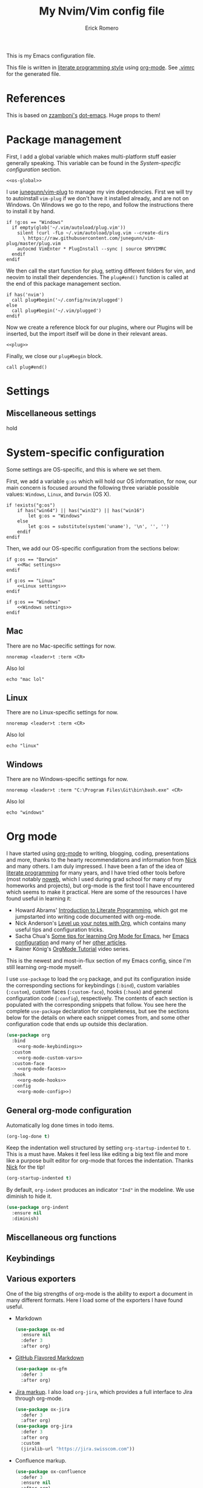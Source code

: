 #+property: header-args:vimrc :tangle .vimrc
#+property: header-args :mkdirp yes :comments no
#+startup: indent

#+BEGIN_SRC vimrc :exports none
  " Zyst

  " DO NOT EDIT THIS FILE DIRECTLY
  " This is a file generated from a literate programing source file located at
  " https://github.com/Zyst/dotfiles/blob/master/vimrc.org
  " You should make any changes there and regenerate it from Emacs org-mode using C-c C-v t
#+END_SRC

#+title: My Nvim/Vim config file
#+author: Erick Romero

This is my Emacs configuration file.

This file is written in [[http://www.howardism.org/Technical/Emacs/literate-programming-tutorial.html][literate programming style]] using [[https://orgmode.org/][org-mode]]. See [[file:.vimrc][.vimrc]] for the generated file.

* References

This is based on [[https://github.com/zzamboni][zzamboni's]] [[https://github.com/zzamboni/dot-emacs][dot-emacs]]. Huge props to them!

* Package management

First, I add a global variable which makes multi-platform stuff easier generally speaking. This variable can be found in the [[*System-specific configuration][System-specific configuration]] section.

#+BEGIN_SRC vimrc :noweb yes
  <<os-global>>
#+END_SRC

I use [[https://github.com/junegunn/vim-plug][junegunn/vim-plug]] to manage my vim dependencies. First we will try to autoinstall ~vim-plug~ if we don't have it installed already, and are not on Windows. On Windows we go to the repo, and follow the instructions there to install it by hand.

#+BEGIN_SRC vimrc
  if !g:os == "Windows"
    if empty(glob('~/.vim/autoload/plug.vim'))
      silent !curl -fLo ~/.vim/autoload/plug.vim --create-dirs
        \ https://raw.githubusercontent.com/junegunn/vim-plug/master/plug.vim
      autocmd VimEnter * PlugInstall --sync | source $MYVIMRC
    endif
  endif
#+END_SRC

We then call the start function for plug, setting different folders for vim, and neovim to install their dependencies. The ~plug#end()~ function is called at the end of this package management section.

#+BEGIN_SRC vimrc
if has('nvim')
  call plug#begin('~/.config/nvim/plugged')
else
  call plug#begin('~/.vim/plugged')
endif
#+END_SRC

Now we create a reference block for our plugins, where our Plugins will be inserted, but the import itself will be done in their relevant areas.

#+BEGIN_SRC vimrc :noweb yes
  <<plug>>
#+END_SRC

Finally, we close our ~plug#begin~ block.

#+BEGIN_SRC vimrc
  call plug#end()
#+END_SRC

* Settings

** Miscellaneous settings

hold

* System-specific configuration

Some settings are OS-specific, and this is where we set them.

First, we add a variable ~g:os~ which will hold our OS information, for now, our main concern is focused around the following three variable possible values: ~Windows~, ~Linux~, and ~Darwin~ (OS X).

#+begin_src vimrc :tangle no :noweb-ref os-global
  if !exists("g:os")
      if has("win64") || has("win32") || has("win16")
          let g:os = "Windows"
      else
          let g:os = substitute(system('uname'), '\n', '', '')
      endif
  endif
#+end_src

Then, we add our OS-specific configuration from the sections below:

#+BEGIN_SRC vimrc :noweb no-export
  if g:os == "Darwin"
      <<Mac settings>>
  endif

  if g:os == "Linux"
      <<Linux settings>>
  endif

  if g:os == "Windows"
      <<Windows settings>>
  endif
#+END_SRC

** Mac
:PROPERTIES:
:header-args:vimrc: :tangle no :noweb-ref Mac settings
:END:

There are no Mac-specific settings for now.

#+BEGIN_SRC vimrc
  nnoremap <leader>t :term <CR>
#+END_SRC

Also lol

#+BEGIN_SRC vimrc
  echo "mac lol"
#+END_SRC

** Linux
:PROPERTIES:
:header-args:vimrc: :tangle no :noweb-ref Linux settings
:END:

There are no Linux-specific settings for now.

#+BEGIN_SRC vimrc
  nnoremap <leader>t :term <CR>
#+END_SRC

Also lol

#+BEGIN_SRC vimrc
  echo "linux"
#+END_SRC

** Windows
:PROPERTIES:
:header-args:vimrc: :tangle no :noweb-ref Windows settings
:END:

There are no Windows-specific settings for now.

#+BEGIN_SRC vimrc
  nnoremap <leader>t :term "C:\Program Files\Git\bin\bash.exe" <CR>
#+END_SRC

Also lol

#+BEGIN_SRC vimrc
  echo "windows"
#+END_SRC

* Org mode

I have started using [[http://orgmode.org/][org-mode]] to writing, blogging, coding, presentations and more, thanks to the hearty recommendations and information from [[http://www.cmdln.org/][Nick]] and many others. I am duly impressed. I have been a fan of the idea of [[https://en.wikipedia.org/wiki/Literate_programming][literate programming]] for many years, and I have tried other tools before (most notably [[https://www.cs.tufts.edu/~nr/noweb/][noweb]], which I used during grad school for many of my homeworks and projects), but org-mode is the first tool I have encountered which seems to make it practical. Here are some of the resources I have found useful in learning it:

- Howard Abrams' [[http://www.howardism.org/Technical/Emacs/literate-programming-tutorial.html][Introduction to Literate Programming]], which got me jumpstarted into writing code documented with org-mode.
- Nick Anderson's [[https://github.com/nickanderson/Level-up-your-notes-with-Org][Level up your notes with Org]], which contains many useful tips and configuration tricks.
- Sacha Chua's [[http://sachachua.com/blog/2014/01/tips-learning-org-mode-emacs/][Some tips for learning Org Mode for Emacs]], her [[http://pages.sachachua.com/.emacs.d/Sacha.html][Emacs configuration]] and many of her [[http://sachachua.com/blog/category/emacs/][other articles]].
- Rainer König's [[https://www.youtube.com/playlist?list=PLVtKhBrRV_ZkPnBtt_TD1Cs9PJlU0IIdE][OrgMode Tutorial]] video series.

This is the newest and most-in-flux section of my Emacs config, since I'm still learning org-mode myself.

I use =use-package= to load the =org= package, and put its configuration inside the corresponding sections for keybindings (=:bind=), custom variables (=:custom=), custom faces (=:custom-face=), hooks (=:hook=) and general configuration code (=:config=), respectively. The contents of each section is populated with the corresponding snippets that follow. You see here the complete =use-package= declaration for completeness, but see the sections below for the details on where each snippet comes from, and some other configuration code that ends up outside this declaration.

#+begin_src emacs-lisp :noweb yes
  (use-package org
    :bind
      <<org-mode-keybindings>>
    :custom
      <<org-mode-custom-vars>>
    :custom-face
      <<org-mode-faces>>
    :hook
      <<org-mode-hooks>>
    :config
      <<org-mode-config>>)
#+end_src

** General org-mode configuration

Automatically log done times in todo items.

#+begin_src emacs-lisp :tangle no :noweb-ref org-mode-custom-vars
  (org-log-done t)
#+end_src

Keep the indentation well structured by setting =org-startup-indented= to =t=. This is a must have. Makes it feel less like editing a big text file and more like a purpose built editor for org-mode that forces the indentation. Thanks [[https://github.com/nickanderson/Level-up-your-notes-with-Org/blob/master/Level-up-your-notes-with-Org.org#automatic-visual-indention][Nick]] for the tip!

#+begin_src emacs-lisp :tangle no :noweb-ref org-mode-custom-vars
  (org-startup-indented t)
#+end_src

By default, =org-indent= produces an indicator ="Ind"= in the modeline. We use diminish to hide it.

#+begin_src emacs-lisp
  (use-package org-indent
    :ensure nil
    :diminish)
#+end_src

** Miscellaneous org functions

** Keybindings

** Various exporters

One of the big strengths of org-mode is the ability to export a document in many different formats. Here I load some of the exporters I have found useful.

- Markdown

  #+begin_src emacs-lisp
    (use-package ox-md
      :ensure nil
      :defer 3
      :after org)
  #+end_src

- [[https://help.github.com/categories/writing-on-github/][GitHub Flavored Markdown]]

  #+begin_src emacs-lisp
    (use-package ox-gfm
      :defer 3
      :after org)
  #+end_src

- [[https://github.com/stig/ox-jira.el][Jira markup]]. I also load =org-jira=, which provides a full interface to Jira through org-mode.

  #+begin_src emacs-lisp
    (use-package ox-jira
      :defer 3
      :after org)
    (use-package org-jira
      :defer 3
      :after org
      :custom
      (jiralib-url "https://jira.swisscom.com"))
  #+end_src

- Confluence markup.

  #+begin_src emacs-lisp
    (use-package ox-confluence
      :defer 3
      :ensure nil
      :after org)
  #+end_src

** Literate programming using org-babel

Org-mode is the first literate programming tool that seems practical and useful, since it's easy to edit, execute and document code from within the same tool (Emacs) using all of its existing capabilities (i.e. each code block can be edited in its native Emacs mode, taking full advantage of indentation, completion, etc.)

Define =shell-script-mode= as an alias for =console-mode=, so that =console= src blocks can be edited and are fontified correctly.

#+begin_src emacs-lisp
  (defalias 'console-mode 'shell-script-mode)
#+end_src

We configure the languages for which to load org-babel support.

#+begin_src emacs-lisp :tangle no :noweb-ref org-mode-config
  (org-babel-do-load-languages
   'org-babel-load-languages
   '((python    . t)
     (shell     . t)
     (calc      . t)))
#+end_src

This is potentially dangerous: it suppresses the query before executing code from within org-mode. I use it because I am very careful and only press =C-c C-c= on blocks I absolutely understand.

Disabled while I know if I'm actually very careful, lmao.

#+begin_src emacs-lisp :tangle no :noweb-ref org-mode-custom-vars
  ;; (org-confirm-babel-evaluate nil)
#+end_src

This makes it so that code within =src= blocks is fontified according to their corresponding Emacs mode, making the file much more readable.

#+begin_src emacs-lisp :tangle no :noweb-ref org-mode-custom-vars
  (org-src-fontify-natively t)
#+end_src

In principle this makes it so that indentation in =src= blocks works as in their native mode, but in my experience it does not always work reliably. For full proper indentation, always edit the code in a native buffer by pressing =C-c '=.

#+begin_src emacs-lisp :tangle no :noweb-ref org-mode-custom-vars
  (org-src-tab-acts-natively t)
#+end_src

Automatically show inline images, useful when executing code that produces them, such as PlantUML or Graphviz.

#+begin_src emacs-lisp :tangle no :noweb-ref org-mode-hooks
  (org-babel-after-execute . org-redisplay-inline-images)
#+end_src

This little snippet has revolutionized my literate programming workflow. It automatically runs =org-babel-tangle= upon saving any org-mode buffer, which means the resulting files will be automatically kept up to date.

Temporarily disabled while I do my initial configuration, this is causing me a bit more pain that I'd like to admit.

#+begin_src emacs-lisp :tangle no :noweb-ref org-mode-hooks
  (org-mode . (lambda () (add-hook 'after-save-hook 'org-babel-tangle
                                   'run-at-end 'only-in-org-mode)))
#+end_src

I add hooks to measure and report how long the tangling took.

#+begin_src emacs-lisp :tangle no :noweb-ref org-mode-hooks
  (org-babel-pre-tangle  . (lambda ()
                             (setq zz/pre-tangle-time (current-time))))
  (org-babel-post-tangle . (lambda ()
                             (message "org-babel-tangle took %s"
                                             (format "%.2f seconds"
                                                     (float-time (time-since zz/pre-tangle-time))))))
#+end_src

** Beautifying org-mode

These settings make org-mode much more readable by using different fonts for headings, hiding some of the markup, etc. This was taken originally from Howard Abrams' [[http://www.howardism.org/Technical/Emacs/orgmode-wordprocessor.html][Org as a Word Processor]], and subsequently tweaked and broken up in the different parts of the =use-package= declaration by me.

First, we set =org-hid-emphasis-markers= so that the markup indicators are not shown.

#+begin_src emacs-lisp :tangle no :noweb-ref org-mode-custom-vars
  (org-hide-emphasis-markers t)
#+end_src

We add an entry to the org-mode font-lock table so that list markers are shown with a middle dot instead of the original character.

#+begin_src emacs-lisp :tangle no :noweb-ref org-mode-config
  (font-lock-add-keywords 'org-mode
                          '(("^ *\\([-]\\) "
                             (0 (prog1 () (compose-region (match-beginning 1) (match-end 1) "•"))))))
#+end_src

We use the =org-bullets= package to display the titles with nice unicode bullets instead of the text ones.

#+begin_src emacs-lisp
  (use-package org-bullets
    :disabled
    :after org
    :hook
    (org-mode . (lambda () (org-bullets-mode 1))))
#+end_src

We choose a nice font for the document title and the section headings. The first one found in the system from the list below is used, and the same font is used for the different levels, in varying sizes.

#+begin_src emacs-lisp :tangle no :noweb-ref org-mode-config
  (let* ((variable-tuple
          (cond ((x-list-fonts   "Roboto")          '(:font   "Roboto"))
                ((x-list-fonts   "Source Sans Pro") '(:font   "Source Sans Pro"))
                ((x-list-fonts   "Lucida Grande")   '(:font   "Lucida Grande"))
                ((x-list-fonts   "Verdana")         '(:font   "Verdana"))
                ((x-family-fonts "Sans Serif")      '(:family "Sans Serif"))
                (nil (warn "Cannot find a Sans Serif Font.  Install Source Sans Pro."))))
         (base-font-color (face-foreground 'default nil 'default))
         (headline       `(:inherit default :weight bold :foreground ,base-font-color)))

    (custom-theme-set-faces
     'user
     `(org-level-8        ((t (,@headline ,@variable-tuple))))
     `(org-level-7        ((t (,@headline ,@variable-tuple))))
     `(org-level-6        ((t (,@headline ,@variable-tuple))))
     `(org-level-5        ((t (,@headline ,@variable-tuple))))
     `(org-level-4        ((t (,@headline ,@variable-tuple :height 1.1))))
     `(org-level-3        ((t (,@headline ,@variable-tuple :height 1.25))))
     `(org-level-2        ((t (,@headline ,@variable-tuple :height 1.5))))
     `(org-level-1        ((t (,@headline ,@variable-tuple :height 1.75))))
     `(org-document-title ((t (,@headline ,@variable-tuple :height 2.0 :underline nil))))))
#+end_src

I use proportional fonts in org-mode for the text, while keeping fixed-width fonts for blocks, so that source code, tables, etc. are shown correctly. These settings include:

- Setting up the =variable-pitch= face to the proportional font I like to use. I myself use [[https://fonts.google.com/specimen/Roboto][Roboto]]. I'm leaving in the entries from the author who enjoys, [[https://en.wikipedia.org/wiki/Source_Sans_Pro][Source Sans Pro]] and [[https://en.wikipedia.org/wiki/Avenir_(typeface)][Avenir Next]].
  #+begin_src emacs-lisp :tangle no :noweb-ref org-mode-faces
    (variable-pitch ((t (:family "Roboto" :height 180 :weight light))))
    ;; (variable-pitch ((t (:family "Source Sans Pro" :height 180 :weight light))))
  #+end_src

- Setting up the =fixed-pitch= face to be the same as my usual =default= face.
  #+begin_src emacs-lisp :tangle no :noweb-ref org-mode-faces
    (fixed-pitch ((t (:family "Operator Mono SSm Medium"))))
  #+end_src

- Configure =org-indent= to inherit from =fixed-pitch= to fix the vertical spacing in code blocks. Thanks to Ben for the tip!
  #+begin_src emacs-lisp :tangle no :noweb-ref org-mode-faces
    (org-indent ((t (:inherit (org-hide fixed-pitch)))))
  #+end_src

- Configuring the corresponding =org-mode= faces for blocks, verbatim code, and maybe a couple of other things. As these change more frequently, I do them directly from the =customize-face= interface, you can see their current settings in the [[*Customized variables][Customized variables]] section.

- Setting up =visual-line-mode= and making all my paragraphs one single line, so that the lines wrap around nicely in the window according to their proportional-font size, instead of at a fixed character count, which does not work so nicely when characters have varying widths. I set up a hook that automatically enables =visual-line-mode= and =variable-pitch-mode= when entering org-mode.
  #+begin_src emacs-lisp :tangle no :noweb-ref org-mode-hooks
    (org-mode . visual-line-mode)
    (org-mode . variable-pitch-mode)
  #+end_src

- In =variable-pitch= mode, the default right-alignment for headline tags doesn't work, and results in the tags being misaligned (as it uses character positions to do the alignment). This setting positions the tags right after the last character of the headline, so at least they are more consistent.

  #+begin_src emacs-lisp :tangle no :noweb-ref org-mode-custom-vars
    (org-tags-column 0)
  #+end_src

- I also set =org-todo-keyword-faces= to highlight DRAFT items with yellow instead of red.

  #+begin_src emacs-lisp :tangle no :noweb-ref org-mode-custom-vars
    (org-todo-keyword-faces
     '(("TODO" . "red")
       ("DRAFT" . "yellow")
       ("DONE" . "green")
       ("CANCELED" . "blue")))
  #+end_src

  These two modes produce modeline indicators, which I disable using =diminish=.

  #+begin_src emacs-lisp :tangle no :noweb-ref org-mode-config
    (eval-after-load 'face-remap '(diminish 'buffer-face-mode))
    (eval-after-load 'simple '(diminish 'visual-line-mode))
  #+end_src

** Auto-generated table of contents

The =toc-org= package allows us to insert a table of contents in headings marked with =:TOC:=. This is useful for org files that are to be viewed directly on GitHub, which renders org files correctly, but does not generate a table of contents at the top. For an example, see [[https://github.com/zzamboni/dot-emacs/blob/master/init.org][this file on GitHub]].

Note that this breaks HTML export by default, as the links generated by =toc-org= cannot be parsed properly by the html exporter. The [[https://github.com/snosov1/toc-org/issues/35#issuecomment-275096511][workaround]] is to use =:TOC:noexport:= as the marker, which removed the generated TOC from the export, but still allows =ox-html= to insert its own TOC at the top.

#+begin_src emacs-lisp
  (use-package toc-org
    :after org
    :hook
    (org-mode . toc-org-enable))
#+end_src

** Reformatting an org buffer

I picked up this little gem in the org mailing list. A function that reformats the current buffer by regenerating the text from its internal parsed representation. Quite amazing.

#+begin_src emacs-lisp
  (defun zz/org-reformat-buffer ()
    (interactive)
    (when (y-or-n-p "Really format current buffer? ")
      (let ((document (org-element-interpret-data (org-element-parse-buffer))))
        (erase-buffer)
        (insert document)
        (goto-char (point-min)))))
#+end_src

* Appearance, buffer/file management and theming

Here we take care of all the visual, and UX settings.

We enable ~termguicolors~, which is necessary to use GUI colors inside terminals.

#+BEGIN_SRC vimrc
  if (has("termguicolors"))
    set termguicolors
  endif
#+END_SRC

We also want to set ~syntax~ to ~on~, which makes the editor allow syntax highlighting.

#+BEGIN_SRC vimrc
  syntax on
#+END_SRC

** Theme

Our theme is the bespoke [[https://github.com/Zyst/egoist-one.vim][Zyst/egoist-one.vim]], which is in turn based on [[https://github.com/joshdick/onedark.vim][joshdick/onedark.vim]]. It customizes some elements to my liking.

#+BEGIN_SRC vimrc :tangle no :noweb-ref plug
  Plug 'Zyst/egoist-one.vim'
#+END_SRC

We proceed to assign our ~colorscheme~ as ~onedark~

#+BEGIN_SRC vimrc
  colorscheme onedark
#+END_SRC

Finally, we set ~g:onedark_terminal_italics~ to ~1~ which enables some of the theme's italics functionality.

#+BEGIN_SRC vimrc
  let g:onedark_terminal_italics=1
#+END_SRC

* Coding

Coding is my primary use for Vim, here's my configuration.

** General settings and modules

With =company-mode=, we get automatic completion - when there are completions available, a popup menu will appear when you stop typing for a moment, and you can either continue typing or accept the completion using the Enter key. I enable it globally.

#+begin_src emacs-lisp
  (use-package company
    :diminish company-mode
    :hook
    (after-init . global-company-mode))
#+end_src

=projectile-mode= allows us to perform project-relative operations such as searches, navigation, etc.

#+begin_src emacs-lisp
  (use-package projectile
    :defer 2
    :diminish projectile-mode
    :config
    (projectile-global-mode))
#+end_src

On-the-fly spell checking. I enable it for all text modes.

#+begin_src emacs-lisp
  (use-package flyspell
    :defer 1
    :hook (text-mode . flyspell-mode)
    :diminish
    :bind (:map flyspell-mouse-map
                ([down-mouse-3] . #'flyspell-correct-word)
                ([mouse-3]      . #'undefined)))
#+end_src

** Programming languages

*** Polyglot

Our main language handler is [[https://github.com/sheerun/vim-polyglot][sheerun/vim-polyglot]] which helps us program in a [[https://github.com/sheerun/vim-polyglot#language-packs][variety of languages]] with minimal performance impact, since plugins are loaded on-demand. I'm giving this a try, rather than using individual packages.

#+BEGIN_SRC vimrc :tangle no :noweb-ref plug
  Plug 'sheerun/vim-polyglot'
#+END_SRC

*** Elvish

[[https://github.com/dmix/elvish.vim][dmix/elvish.vim]] adds limited support for the [[https://github.com/elves/elvish][elvish shell]], essentially limited to syntax highlighting.

#+BEGIN_SRC vimrc :tangle no :noweb-ref plug
  Plug 'dmix/elvish.vim', { 'on_ft': ['elvish']}
#+END_SRC

* Other tools

- [[https://github.com/jschaf/esup][Emacs Startup Profiler]], to get detailed stats of what's taking time during initialization.

  #+begin_src emacs-lisp
    (use-package esup)
  #+end_src

- Macro to measure how long a command takes, from https://stackoverflow.com/questions/23622296/emacs-timing-execution-of-function-calls-in-emacs-lisp

#+begin_src emacs-lisp
  (defmacro measure-time (&rest body)
    "Measure the time it takes to evaluate BODY."
    `(let ((time (current-time)))
       ,@body
       (message "%.06f" (float-time (time-since time)))))
#+end_src

* General text editing

In addition to coding, I configure some modes that can be used for text editing.

- [[https://daringfireball.net/projects/markdown/syntax][Markdown]], generally useful. I also set up variable pitch and visual line mode.

  #+begin_src emacs-lisp
    (use-package markdown-mode
      :hook
      (markdown-mode . visual-line-mode)
      (markdown-mode . variable-pitch-mode))
  #+end_src

* Epilogue

Here we close the =let= expression from [[*Performance optimization][the preface]].

#+begin_src emacs-lisp
  )
#+end_src

We also reset the value of =gc-cons-threshold=, not to its original value, we still leave it larger than default so that GCs don't happen so often.

#+begin_src emacs-lisp
  (setq gc-cons-threshold (* 2 1000 1000))
#+end_src
